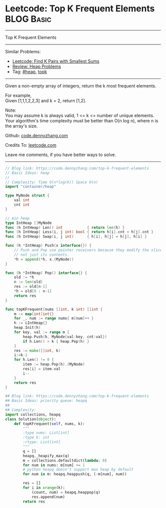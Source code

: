 * Leetcode: Top K Frequent Elements                                              :BLOG:Basic:
#+STARTUP: showeverything
#+OPTIONS: toc:nil \n:t ^:nil creator:nil d:nil
:PROPERTIES:
:type:     heap, topk
:END:
---------------------------------------------------------------------
Top K Frequent Elements
---------------------------------------------------------------------
#+BEGIN_HTML
<a href="https://github.com/dennyzhang/code.dennyzhang.com/tree/master/problems/top-k-frequent-elements"><img align="right" width="200" height="183" src="https://www.dennyzhang.com/wp-content/uploads/denny/watermark/github.png" /></a>
#+END_HTML
Similar Problems:
- [[https://code.dennyzhang.com/find-k-pairs-with-smallest-sums][Leetcode: Find K Pairs with Smallest Sums]]
- [[https://code.dennyzhang.com/review-heap][Review: Heap Problems]]
- Tag: [[https://code.dennyzhang.com/tag/heap][#heap]], [[https://code.dennyzhang.com/tag/topk][topk]]
---------------------------------------------------------------------
Given a non-empty array of integers, return the k most frequent elements.

For example,
Given [1,1,1,2,2,3] and k = 2, return [1,2].

Note: 
You may assume k is always valid, 1 <= k <= number of unique elements.
Your algorithm's time complexity must be better than O(n log n), where n is the array's size.

Github: [[https://github.com/dennyzhang/code.dennyzhang.com/tree/master/problems/top-k-frequent-elements][code.dennyzhang.com]]

Credits To: [[https://leetcode.com/problems/top-k-frequent-elements/description/][leetcode.com]]

Leave me comments, if you have better ways to solve.
---------------------------------------------------------------------
#+BEGIN_SRC go
// Blog link: https://code.dennyzhang.com/top-k-frequent-elements
// Basic Ideas: heap
//
// Complexity: Time O(n*log(k)) Space O(n)
import "container/heap"

type MyNode struct {
    val int
    cnt int
}

// min heap
type IntHeap []MyNode
func (h IntHeap) Len() int           { return len(h) }
func (h IntHeap) Less(i, j int) bool { return h[i].cnt < h[j].cnt }
func (h IntHeap) Swap(i, j int)      { h[i], h[j] = h[j], h[i] }

func (h *IntHeap) Push(x interface{}) {
	// Push and Pop use pointer receivers because they modify the slice's length,
	// not just its contents.
	*h = append(*h, x.(MyNode))
}

func (h *IntHeap) Pop() interface{} {
	old := *h
	n := len(old)
	res := old[n-1]
	*h = old[0 : n-1]
	return res
}

func topKFrequent(nums []int, k int) []int {
    m := map[int]int{}
    for _, num := range nums{ m[num]++ }
    h := &IntHeap{}
    heap.Init(h)
    for key, val := range m {
        heap.Push(h, MyNode{val:key, cnt:val})
        if h.Len() > k { heap.Pop(h) }
    }
    res := make([]int, k)
    i:=k-1
    for h.Len() != 0 {
        item := heap.Pop(h).(MyNode)
        res[i] = item.val
        i--
    }
    return res
}
#+END_SRC

#+BEGIN_SRC python
## Blog link: https://code.dennyzhang.com/top-k-frequent-elements
## Basic Ideas: priority queue: heapq
##
## Complexity:
import collections, heapq
class Solution(object):
    def topKFrequent(self, nums, k):
        """
        :type nums: List[int]
        :type k: int
        :rtype: List[int]
        """
        q = []
        heapq._heapify_max(q)
        m = collections.defaultdict(lambda: 0)
        for num in nums: m[num] += 1
        # python heapq doesn't support max heap by default
        for num in m: heapq.heappush(q, (-m[num], num))

        res = []
        for i in xrange(k):
            (count, num) = heapq.heappop(q)
            res.append(num)
        return res
#+END_SRC

#+BEGIN_HTML
<div style="overflow: hidden;">
<div style="float: left; padding: 5px"> <a href="https://www.linkedin.com/in/dennyzhang001"><img src="https://www.dennyzhang.com/wp-content/uploads/sns/linkedin.png" alt="linkedin" /></a></div>
<div style="float: left; padding: 5px"><a href="https://github.com/dennyzhang"><img src="https://www.dennyzhang.com/wp-content/uploads/sns/github.png" alt="github" /></a></div>
<div style="float: left; padding: 5px"><a href="https://www.dennyzhang.com/slack" target="_blank" rel="nofollow"><img src="https://www.dennyzhang.com/wp-content/uploads/sns/slack.png" alt="slack"/></a></div>
</div>
#+END_HTML
